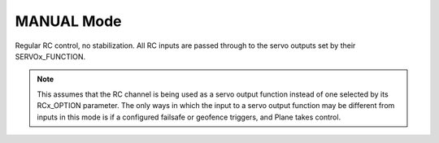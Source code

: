 .. _manual-mode:

===========
MANUAL Mode
===========

Regular RC control, no stabilization. All RC inputs are passed through
to the servo outputs set by their SERVOx_FUNCTION.

.. note:: This assumes that the RC channel is being used as a servo output function instead of one selected by its RCx_OPTION parameter. The only ways in which the input to a servo output function may be different from inputs in this mode is if a configured failsafe or geofence triggers, and Plane takes control.
